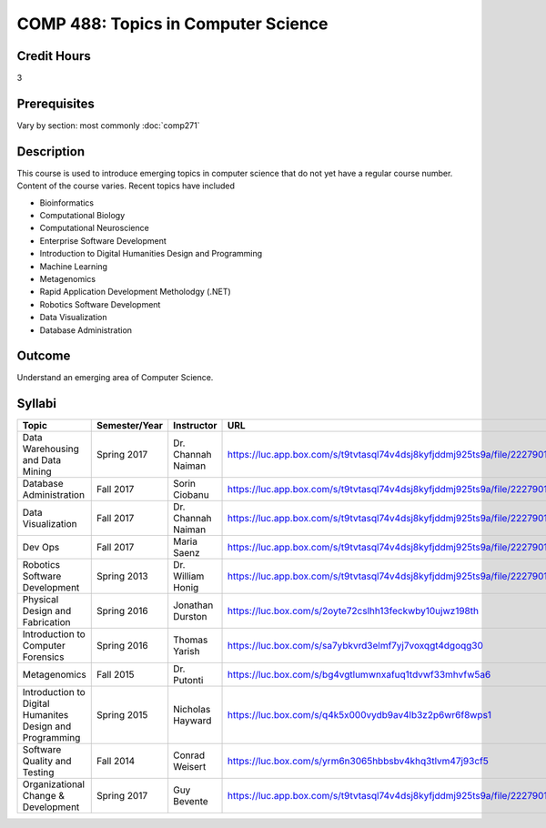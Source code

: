 .. index:: topics in computer science

COMP 488: Topics in Computer Science
=======================================================

Credit Hours
-----------------------------------

3

Prerequisites
----------------------------

Vary by section:  most commonly :doc:`comp271`


Description
----------------------------

This course is used to introduce emerging topics in computer science that do not yet have a regular course number. Content of the course varies. Recent topics have included

-  Bioinformatics
-  Computational Biology
-  Computational Neuroscience
-  Enterprise Software Development
-  Introduction to Digital Humanities Design and Programming
-  Machine Learning
-  Metagenomics
-  Rapid Application Development Metholodgy (.NET)
-  Robotics Software Development
-  Data Visualization
-  Database Administration

Outcome
----------

Understand an emerging area of Computer Science.

Syllabi
--------------------------------------

.. csv-table::
    :header: "Topic", "Semester/Year", "Instructor", "URL"
    :widths: 60, 15, 25, 200

        "Data Warehousing and Data Mining", "Spring 2017", "Dr. Channah Naiman", "https://luc.app.box.com/s/t9tvtasql74v4dsj8kyfjddmj925ts9a/file/222790163593"
        "Database Administration", "Fall 2017", "Sorin Ciobanu", "https://luc.app.box.com/s/t9tvtasql74v4dsj8kyfjddmj925ts9a/file/222790162564"
        "Data Visualization", "Fall 2017", "Dr. Channah Naiman", "https://luc.app.box.com/s/t9tvtasql74v4dsj8kyfjddmj925ts9a/file/222790123549"
        "Dev Ops", "Fall 2017", "Maria Saenz", "https://luc.app.box.com/s/t9tvtasql74v4dsj8kyfjddmj925ts9a/file/222790152597"
        "Robotics Software Development", "Spring 2013", "Dr. William Honig", "https://luc.app.box.com/s/t9tvtasql74v4dsj8kyfjddmj925ts9a/file/222790134693"
        "Physical Design and Fabrication", "Spring 2016", "Jonathan Durston", "https://luc.box.com/s/2oyte72cslhh13feckwby10ujwz198th"
        "Introduction to Computer Forensics", "Spring 2016", "Thomas Yarish", "https://luc.box.com/s/sa7ybkvrd3elmf7yj7voxqgt4dgoqg30"
        "Metagenomics", "Fall 2015", "Dr. Putonti", "https://luc.box.com/s/bg4vgtlumwnxafuq1tdvwf33mhvfw5a6"
        "Introduction to Digital Humanites Design and Programming", "Spring 2015", "Nicholas Hayward", "https://luc.box.com/s/q4k5x000vydb9av4lb3z2p6wr6f8wps1"
        "Software Quality and Testing", "Fall 2014", "Conrad Weisert", "https://luc.box.com/s/yrm6n3065hbbsbv4khq3tlvm47j93cf5"
        "Organizational Change & Development", "Spring 2017", "Guy Bevente", "https://luc.app.box.com/s/t9tvtasql74v4dsj8kyfjddmj925ts9a/file/222790156706"

